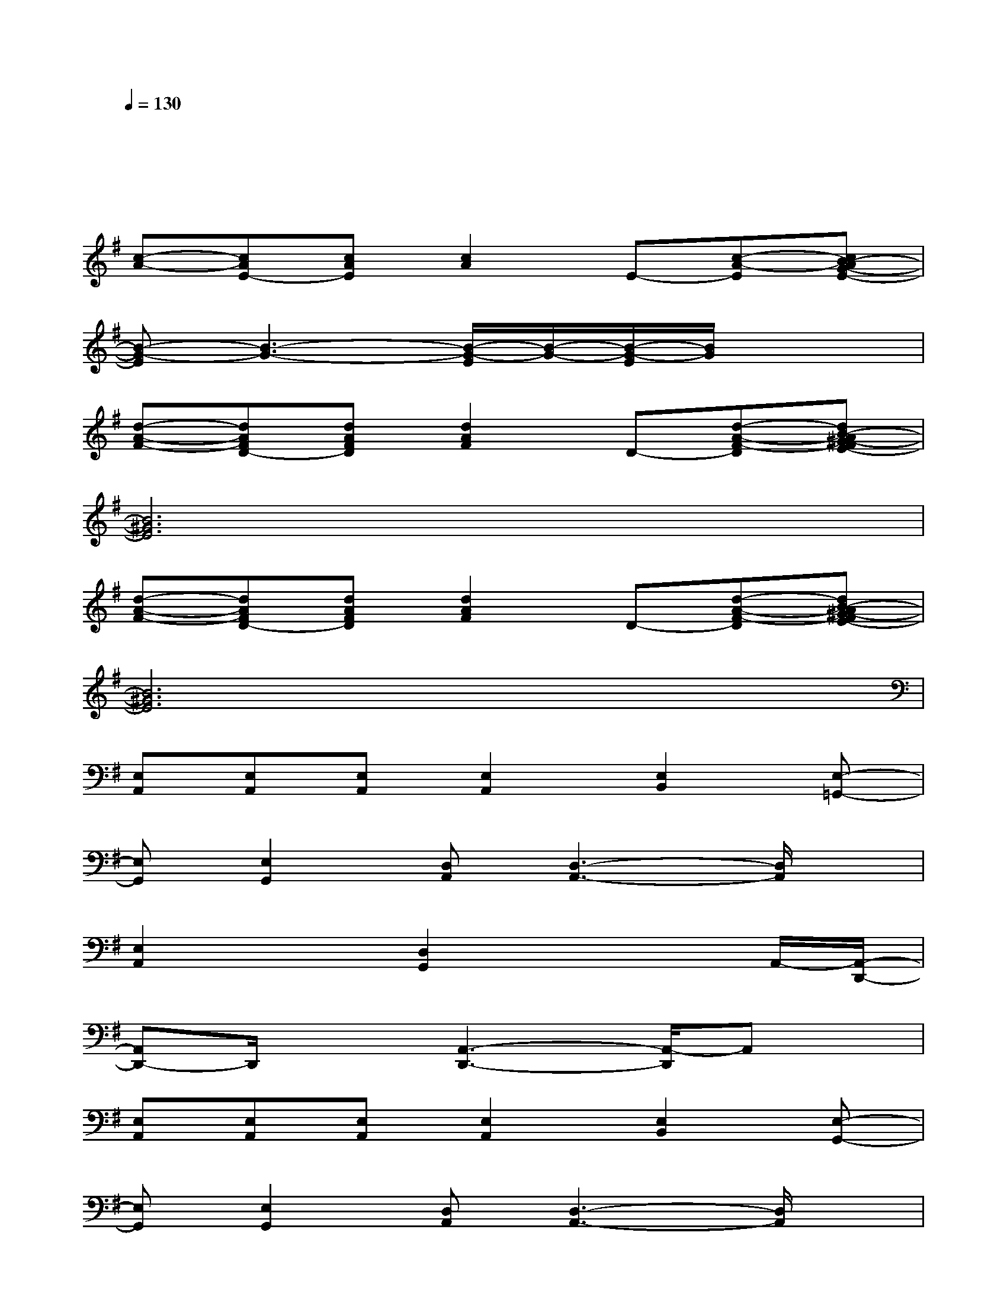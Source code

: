 X:1
T:
M:4/4
L:1/8
Q:1/4=130
K:G%1sharps
V:1
xxxx2xxx|
x4xx3|
[c-A-][cAE-][cAE][c2A2]E-[c-A-E][cB-AG-E-]|
[B-G-E][B3-G3-][B/2-G/2-E/2][B/2-G/2-][B/2-G/2-E/2][B/2G/2]x2|
[d-A-F-][dAFD-][dAFD][d2A2F2]D-[d-A-F-D][dB-A^G-FE-]|
[B6^G6E6]x2|
[d-A-F-][dAFD-][dAFD][d2A2F2]D-[d-A-F-D][dB-A^G-FE-]|
[B6^G6E6]x2|
[E,A,,][E,A,,][E,A,,][E,2A,,2][E,2B,,2][E,-=G,,-]|
[E,G,,][E,2G,,2][D,A,,][D,3-A,,3-][D,/2A,,/2]x/2|
[E,2A,,2]x[D,2G,,2]x2A,,/2-[A,,/2-D,,/2-]|
[A,,D,,-]D,,/2x3/2[A,,3-D,,3-][A,,/2-D,,/2]A,,x/2|
[E,A,,][E,A,,][E,A,,][E,2A,,2][E,2B,,2][E,-G,,-]|
[E,G,,][E,2G,,2][D,A,,][D,3-A,,3-][D,/2A,,/2]x/2|
[E,2A,,2]x[D,2G,,2]x2A,,/2-[A,,/2-D,,/2-]|
[A,,D,,-]D,,/2x3/2[C,3-=F,,3-][C,/2-=F,,/2]C,/2-[D,/2-C,/2G,,/2-][D,/2-G,,/2-]